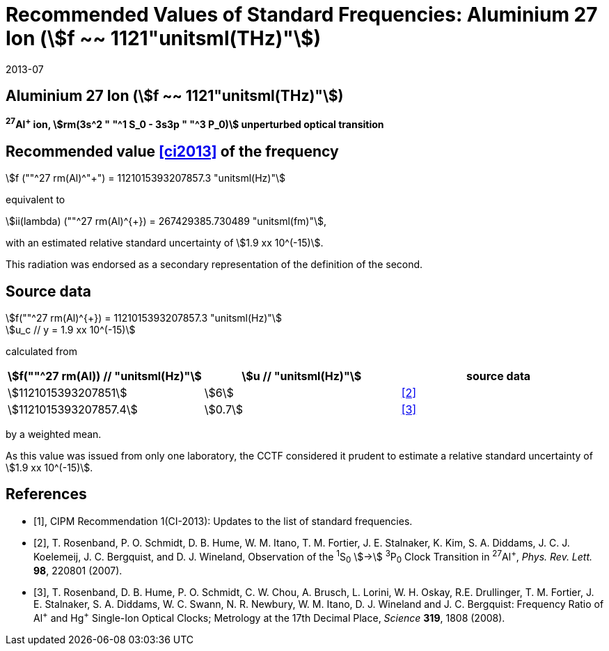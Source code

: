 = Recommended Values of Standard Frequencies: Aluminium 27 Ion (stem:[f ~~ 1121"unitsml(THz)"])
:appendix-id: 2
:partnumber: 2.4
:edition: 9
:copyright-year: 2019
:language: en
:docnumber: SI MEP M REC 1121THz
:title-appendix-en: Recommended values of standard frequencies for applications including the practical realization of the metre and secondary representations of the second
:title-appendix-fr: Valeurs recommandées des fréquences étalons destinées à la mise en pratique de la définition du mètre et aux représentations secondaires de la seconde
:title-part-en: Aluminium 27 Ion (stem:[f ~~ 1121"unitsml(THz)"])
:title-part-fr: Aluminium 27 Ion (stem:[f ~~ 1121"unitsml(THz)"])
:title-en: The International System of Units
:title-fr: Le système international d’unités
:doctype: mise-en-pratique
:committee-acronym: CCL-CCTF-WGFS
:committee-en: CCL-CCTF Frequency Standards Working Group
:si-aspect: m_c_deltanu
:docstage: in-force
:confirmed-date: 2013-06
:revdate: 2013-07
:docsubstage: 60
:imagesdir: images
:mn-document-class: bipm
:mn-output-extensions: xml,html,pdf,rxl
:local-cache-only:
:data-uri-image:

== Aluminium 27 Ion (stem:[f ~~ 1121"unitsml(THz)"])

*^27^Al^+^ ion, stem:[rm(3s^2 " "^1 S_0 - 3s3p " "^3 P_0)] unperturbed optical transition*

== Recommended value <<ci2013>> of the frequency

stem:[f (""^27 rm(Al)^"+") = 1121015393207857.3 "unitsml(Hz)"]

equivalent to

stem:[ii(lambda) (""^27 rm(Al)^{+}) = 267429385.730489 "unitsml(fm)"],

with an estimated relative standard uncertainty of stem:[1.9 xx 10^(-15)].

This radiation was endorsed as a secondary representation of the
definition of the second.

== Source data

stem:[f(""^27 rm(Al)^{+}) = 1121015393207857.3 "unitsml(Hz)"] +
stem:[u_c // y = 1.9 xx 10^(-15)]

calculated from

[%unnumbered]
|===
h| stem:[f(""^27 rm(Al)) // "unitsml(Hz)"] h| stem:[u // "unitsml(Hz)"] h| source data

| stem:[1121015393207851] | stem:[6] | <<rosenband2007>>
| stem:[1121015393207857.4] | stem:[0.7] | <<rosenband2008>>
|===

by a weighted mean.

As this value was issued from only one laboratory, the CCTF considered it prudent to estimate a relative standard uncertainty of stem:[1.9 xx 10^(-15)].

[bibliography]
== References

* [[[ci2013,1]]], CIPM Recommendation 1(CI-2013): Updates to the list of standard frequencies.

* [[[rosenband2007,2]]], T. Rosenband, P. O. Schmidt, D. B. Hume, W. M. Itano, T. M. Fortier, J. E. Stalnaker, K. Kim, S. A. Diddams, J. C. J. Koelemeij, J. C. Bergquist, and D. J. Wineland, Observation of the ^1^S~0~ stem:[->] ^3^P~0~ Clock Transition in ^27^Al^+^, _Phys. Rev. Lett._ *98*, 220801 (2007).

* [[[rosenband2008,3]]], T. Rosenband, D. B. Hume, P. O. Schmidt, C. W. Chou, A. Brusch, L. Lorini, W. H. Oskay, R.E. Drullinger, T. M. Fortier, J. E. Stalnaker, S. A. Diddams, W. C. Swann, N. R. Newbury, W. M. Itano, D. J. Wineland and J. C. Bergquist: Frequency Ratio of Al^\+^ and Hg^+^ Single-Ion Optical Clocks; Metrology at the 17th Decimal Place, _Science_ *319*, 1808 (2008).
